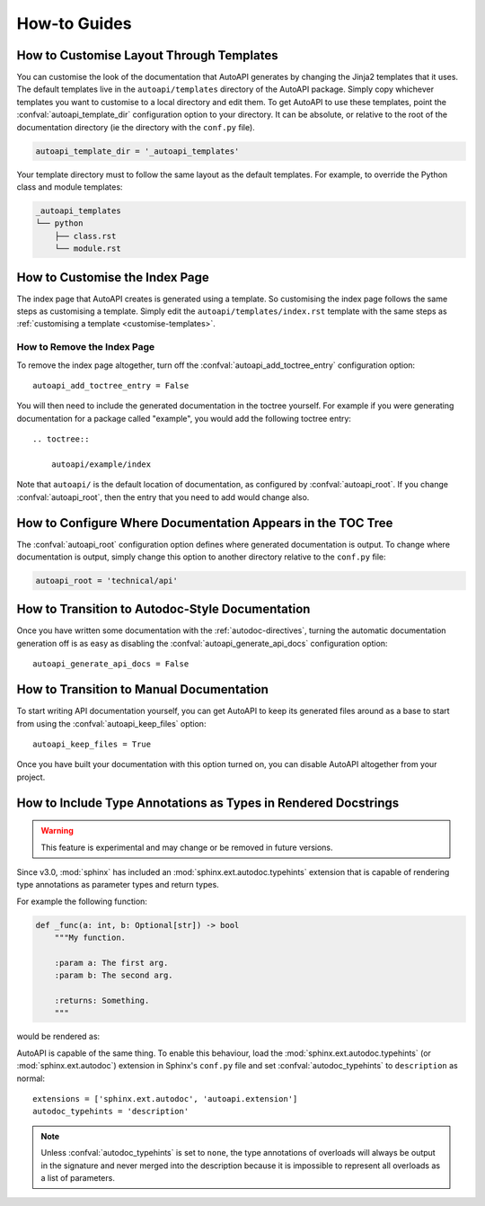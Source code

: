 How-to Guides
=============

.. _customise-templates:

How to Customise Layout Through Templates
-----------------------------------------

You can customise the look of the documentation that AutoAPI generates
by changing the Jinja2 templates that it uses.
The default templates live in the ``autoapi/templates`` directory of the AutoAPI package.
Simply copy whichever templates you want to customise to a local directory
and edit them.
To get AutoAPI to use these templates,
point the :confval:`autoapi_template_dir` configuration option to your directory.
It can be absolute, or relative to the root of the documentation directory
(ie the directory with the ``conf.py`` file).

.. code-block:: python

    autoapi_template_dir = '_autoapi_templates'

Your template directory must to follow the same layout as the default templates.
For example, to override the Python class and module templates:

.. code-block:: none

    _autoapi_templates
    └── python
        ├── class.rst
        └── module.rst


How to Customise the Index Page
-------------------------------

The index page that AutoAPI creates is generated using a template.
So customising the index page follows the same steps as customising a template.
Simply edit the ``autoapi/templates/index.rst`` template
with the same steps as :ref:`customising a template <customise-templates>`.


How to Remove the Index Page
^^^^^^^^^^^^^^^^^^^^^^^^^^^^

To remove the index page altogether,
turn off the :confval:`autoapi_add_toctree_entry` configuration option::

    autoapi_add_toctree_entry = False

You will then need to include the generated documentation in the toctree yourself.
For example if you were generating documentation for a package called "example",
you would add the following toctree entry::

    .. toctree::

        autoapi/example/index

Note that ``autoapi/`` is the default location of documentation,
as configured by :confval:`autoapi_root`.
If you change :confval:`autoapi_root`,
then the entry that you need to add would change also.


How to Configure Where Documentation Appears in the TOC Tree
------------------------------------------------------------

The :confval:`autoapi_root` configuration option defines where generated documentation is output.
To change where documentation is output,
simply change this option to another directory relative to the ``conf.py`` file:

.. code-block:: python

    autoapi_root = 'technical/api'


How to Transition to Autodoc-Style Documentation
----------------------------------------------------

Once you have written some documentation with the :ref:`autodoc-directives`,
turning the automatic documentation generation off is as easy as
disabling the :confval:`autoapi_generate_api_docs` configuration option::

    autoapi_generate_api_docs = False


How to Transition to Manual Documentation
-----------------------------------------

To start writing API documentation yourself,
you can get AutoAPI to keep its generated files around as a base to start from
using the :confval:`autoapi_keep_files` option::

    autoapi_keep_files = True

Once you have built your documentation with this option turned on,
you can disable AutoAPI altogether from your project.


How to Include Type Annotations as Types in Rendered Docstrings
---------------------------------------------------------------

.. warning::

    This feature is experimental and may change or be removed in future versions.

Since v3.0, :mod:`sphinx` has included an :mod:`sphinx.ext.autodoc.typehints`
extension that is capable of rendering type annotations as
parameter types and return types.

For example the following function:

.. code-block::

    def _func(a: int, b: Optional[str]) -> bool
        """My function.

        :param a: The first arg.
        :param b: The second arg.

        :returns: Something.
        """

would be rendered as:

.. py:function:: _func(a, b)
    :noindex:

    :param int a: The first arg.
    :param b: The second arg.
    :type b: Optional[str]

    :returns: Something.
    :rtype: bool

AutoAPI is capable of the same thing.
To enable this behaviour, load the :mod:`sphinx.ext.autodoc.typehints`
(or :mod:`sphinx.ext.autodoc`) extension in Sphinx's ``conf.py`` file
and set :confval:`autodoc_typehints` to ``description`` as normal::

    extensions = ['sphinx.ext.autodoc', 'autoapi.extension']
    autodoc_typehints = 'description'

.. note::

    Unless :confval:`autodoc_typehints` is set to ``none``,
    the type annotations of overloads will always be output in the signature
    and never merged into the description
    because it is impossible to represent all overloads as a list of parameters.
